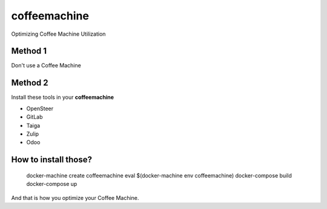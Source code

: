coffeemachine
=============

Optimizing Coffee Machine Utilization

Method 1
--------

Don't use a Coffee Machine

Method 2
--------

Install these tools in your **coffeemachine**

- OpenSteer
- GitLab
- Taiga
- Zulip
- Odoo

How to install those?
---------------------


    docker-machine create coffeemachine
    eval $(docker-machine env coffeemachine)
    docker-compose build
    docker-compose up


And that is how you optimize your Coffee Machine.
